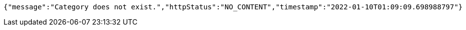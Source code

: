[source,options="nowrap"]
----
{"message":"Category does not exist.","httpStatus":"NO_CONTENT","timestamp":"2022-01-10T01:09:09.698988797"}
----